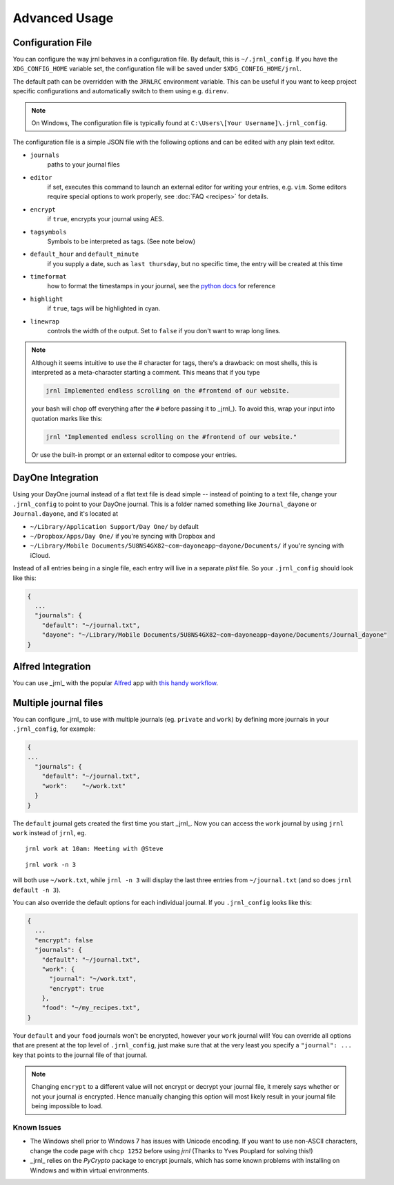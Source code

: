 .. _advanced:

Advanced Usage
==============

Configuration File
-------------------

You can configure the way jrnl behaves in a configuration file. By default, this is ``~/.jrnl_config``. If you have the ``XDG_CONFIG_HOME`` variable set, the configuration file will be saved under ``$XDG_CONFIG_HOME/jrnl``.

The default path can be overridden with the ``JRNLRC`` environment variable. This can be useful if you want to keep project specific configurations and automatically switch to them using e.g. ``direnv``.

.. note::

    On Windows, The configuration file is typically found at ``C:\Users\[Your Username]\.jrnl_config``.


The configuration file is a simple JSON file with the following options and can be edited with any plain text editor.

- ``journals``
      paths to your journal files
- ``editor``
    if set, executes this command to launch an external editor for writing your entries, e.g. ``vim``. Some editors require special options to work properly, see :doc:`FAQ <recipes>` for details.
- ``encrypt``
    if ``true``, encrypts your journal using AES.
- ``tagsymbols``
    Symbols to be interpreted as tags. (See note below)
- ``default_hour`` and ``default_minute``
    if you supply a date, such as ``last thursday``, but no specific time, the entry will be created at this time
- ``timeformat``
    how to format the timestamps in your journal, see the `python docs <http://docs.python.org/library/time.html#time.strftime>`_ for reference
- ``highlight``
    if ``true``, tags will be highlighted in cyan.
- ``linewrap``
    controls the width of the output. Set to ``false`` if you don't want to wrap long lines.

.. note::

      Although it seems intuitive to use the `#` character for tags, there's a drawback: on most shells, this is interpreted as a meta-character starting a comment. This means that if you type

      .. code-block:: note

          jrnl Implemented endless scrolling on the #frontend of our website.

      your bash will chop off everything after the ``#`` before passing it to _jrnl_). To avoid this, wrap your input into quotation marks like this:

      .. code-block:: note

          jrnl "Implemented endless scrolling on the #frontend of our website."

      Or use the built-in prompt or an external editor to compose your entries.

DayOne Integration
------------------

Using your DayOne journal instead of a flat text file is dead simple -- instead of pointing to a text file, change your ``.jrnl_config`` to point to your DayOne journal. This is a folder named something like ``Journal_dayone`` or ``Journal.dayone``, and it's located at

* ``~/Library/Application Support/Day One/`` by default
* ``~/Dropbox/Apps/Day One/`` if you're syncing with Dropbox and
* ``~/Library/Mobile Documents/5U8NS4GX82~com~dayoneapp~dayone/Documents/`` if you're syncing with iCloud.

Instead of all entries being in a single file, each entry will live in a separate `plist` file. So your ``.jrnl_config`` should look like this:

.. code-block:: javascript

    {
      ...
      "journals": {
        "default": "~/journal.txt",
        "dayone": "~/Library/Mobile Documents/5U8NS4GX82~com~dayoneapp~dayone/Documents/Journal_dayone"
    }


Alfred Integration
------------------

You can use _jrnl_ with the popular `Alfred <https://www.alfredapp.com/>`_ app with `this handy workflow <http://www.packal.org/workflow/jrnl>`_.


Multiple journal files
----------------------

You can configure _jrnl_ to use with multiple journals (eg. ``private`` and ``work``) by defining more journals in your ``.jrnl_config``, for example:

.. code-block:: javascript

    {
    ...
      "journals": {
        "default": "~/journal.txt",
        "work":    "~/work.txt"
      }
    }

The ``default`` journal gets created the first time you start _jrnl_. Now you can access the ``work`` journal by using ``jrnl work`` instead of ``jrnl``, eg. ::

    jrnl work at 10am: Meeting with @Steve

::

    jrnl work -n 3

will both use ``~/work.txt``, while ``jrnl -n 3`` will display the last three entries from ``~/journal.txt`` (and so does ``jrnl default -n 3``).

You can also override the default options for each individual journal. If you ``.jrnl_config`` looks like this:

.. code-block:: javascript

    {
      ...
      "encrypt": false
      "journals": {
        "default": "~/journal.txt",
        "work": {
          "journal": "~/work.txt",
          "encrypt": true
        },
        "food": "~/my_recipes.txt",
    }

Your ``default`` and your ``food`` journals won't be encrypted, however your ``work`` journal will! You can override all options that are present at the top level of ``.jrnl_config``, just make sure that at the very least you specify a ``"journal": ...`` key that points to the journal file of that journal.

.. note::

    Changing ``encrypt`` to a different value will not encrypt or decrypt your journal file, it merely says whether or not your journal `is` encrypted. Hence manually changing this option will most likely result in your journal file being impossible to load.

Known Issues
~~~~~~~~~~~~

- The Windows shell prior to Windows 7 has issues with Unicode encoding. If you want to use non-ASCII characters, change the code page with ``chcp 1252`` before using `jrnl` (Thanks to Yves Pouplard for solving this!)
- _jrnl_ relies on the `PyCrypto` package to encrypt journals, which has some known problems with installing on Windows and within virtual environments.
